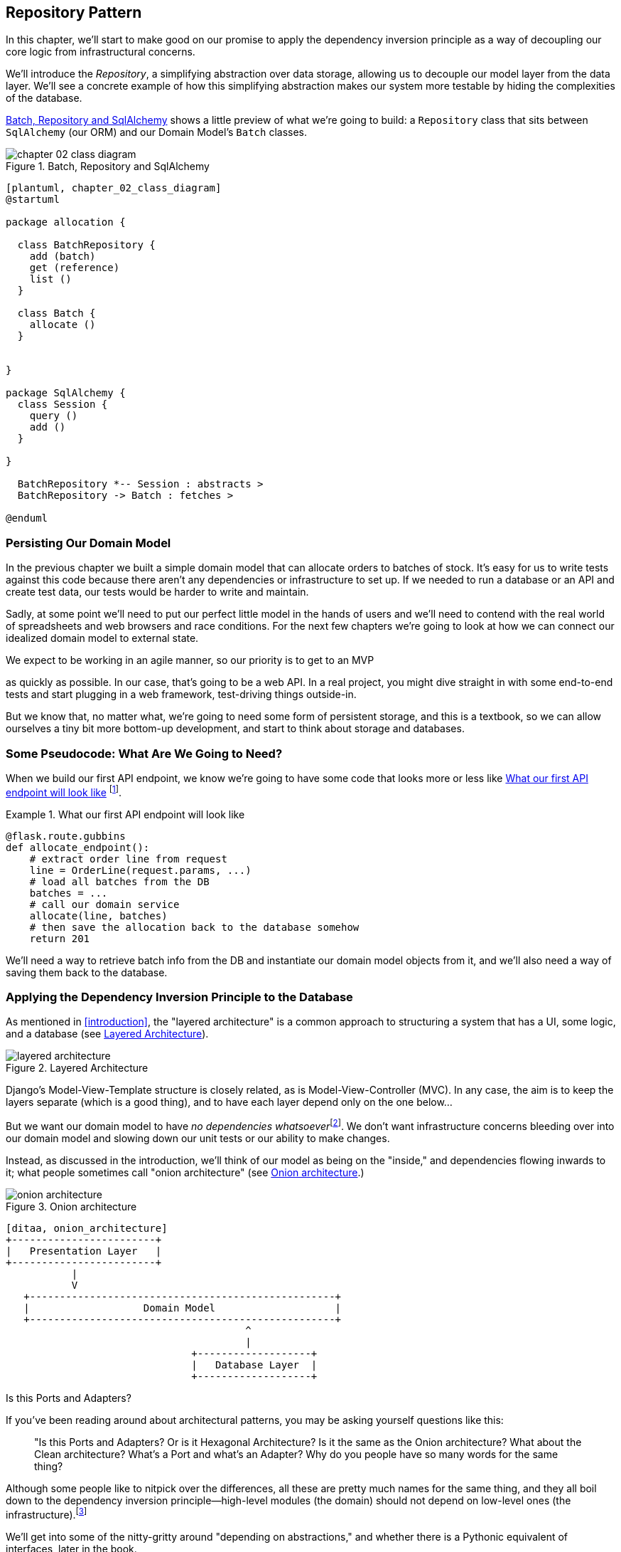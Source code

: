 [[chapter_02_repository]]
== Repository Pattern

In this chapter, we'll start to make good on our promise to apply the
dependency inversion principle as a way of decoupling our core logic from
infrastructural concerns.

We'll introduce the _Repository_, a simplifying abstraction over data storage,
allowing us to decouple our model layer from the data layer.  We'll see a
concrete example of how this simplifying abstraction makes our system more
testable by hiding the complexities of the database.

<<chapter_02_class_diagram>> shows a little preview of what we're going to
build: a `Repository` class that sits between `SqlAlchemy` (our ORM) and our
Domain Model's `Batch` classes.

[[chapter_02_class_diagram]]
.Batch, Repository and SqlAlchemy
image::images/chapter_02_class_diagram.png[]
[role="image-source"]
----
[plantuml, chapter_02_class_diagram]
@startuml

package allocation {

  class BatchRepository {
    add (batch)
    get (reference)
    list ()
  }

  class Batch {
    allocate ()
  }


}

package SqlAlchemy {
  class Session {
    query ()
    add ()
  }

}

  BatchRepository *-- Session : abstracts >
  BatchRepository -> Batch : fetches >

@enduml
----

// [SG] what happenend to the other methods on Batch that came in in Chapter 1


=== Persisting Our Domain Model

In the previous chapter we built a simple domain model that can allocate orders
to batches of stock. It's easy for us to write tests against this code because
there aren't any dependencies or infrastructure to set up. If we needed to run
a database or an API and create test data, our tests would be harder to write
and maintain.

Sadly, at some point we'll need to put our perfect little model in the hands of
users and we'll need to contend with the real world of spreadsheets and web
browsers and race conditions. For the next few chapters we're going to look at
how we can connect our idealized domain model to external state.

We expect to be working in an agile manner, so our priority is to get to an MVP

// [SG] Pedantry, Is this the first time we see acronym MVP

as quickly as possible.  In our case, that's going to be a web API. In a real
project, you might dive straight in with some end-to-end tests and start
plugging in a web framework, test-driving things outside-in.

But we know that, no matter what, we're going to need some form of persistent
storage, and this is a textbook, so we can allow ourselves a tiny bit more
bottom-up development, and start to think about storage and databases.


=== Some Pseudocode: What Are We Going to Need?

When we build our first API endpoint, we know we're going to have
some code that looks more or less like <<api_endpoint_pseudocode>>
footnote:[we've used Flask because it's lightweight, but you don't need
to understand Flask to understand this book.  One of the main points
we're trying to make is that your choice of web framework should be a minor
implementation detail].


[[api_endpoint_pseudocode]]
.What our first API endpoint will look like
====
[role="skip"]
[source,python]
----
@flask.route.gubbins
def allocate_endpoint():
    # extract order line from request
    line = OrderLine(request.params, ...)
    # load all batches from the DB
    batches = ...
    # call our domain service
    allocate(line, batches)
    # then save the allocation back to the database somehow
    return 201
----
====

We'll need a way to retrieve batch info from the DB and instantiate our domain
model objects from it, and we'll also need a way of saving them back to the
database.


=== Applying the Dependency Inversion Principle to the Database

As mentioned in <<introduction>>, the "layered architecture" is a common
approach to structuring a system that has a UI, some logic, and a database (see
<<layered_architecture2>>).


[[layered_architecture2]]
.Layered Architecture
image::images/layered_architecture.png[]


Django's Model-View-Template structure is closely related, as is
Model-View-Controller (MVC). In any case, the aim is to keep the layers
separate (which is a good thing), and to have each layer depend only on the one
below...

But we want our domain model to have __no dependencies whatsoever__footnote:[
I suppose we mean, "no stateful dependencies."  Depending on a helper library is
fine, depending on an ORM or a web framework is not].
We don't want infrastructure concerns bleeding over into our domain model and
slowing down our unit tests or our ability to make changes.

Instead, as discussed in the introduction, we'll think of our model as being on the
"inside," and dependencies flowing inwards to it;  what people sometimes call
"onion architecture" (see <<onion_architecture>>.)

[[onion_architecture]]
.Onion architecture
image::images/onion_architecture.png[]
[role="image-source"]
----
[ditaa, onion_architecture]
+------------------------+
|   Presentation Layer   |
+------------------------+
           |
           V
   +---------------------------------------------------+
   |                   Domain Model                    |
   +---------------------------------------------------+
                                        ^
                                        |
                               +-------------------+
                               |   Database Layer  |
                               +-------------------+
----


.Is this Ports and Adapters?
*******************************************************************************
If you've been reading around about architectural patterns, you may be asking
yourself questions like this:

> "Is this Ports and Adapters?  Or is it Hexagonal Architecture?  Is it the same
> as the Onion architecture?  What about the Clean architecture?  What's a Port
> and what's an Adapter?  Why do you people have so many words for the same thing?

Although some people like to nitpick over the differences, all these are
pretty much names for the same thing, and they all boil down to the
dependency inversion principle--high-level modules (the domain) should
not depend on low-level ones (the infrastructure).footnote:[Mark Seeman has
https://blog.ploeh.dk/2013/12/03/layers-onions-ports-adapters-its-all-the-same/[an excellent blog post]
on the topic.]

We'll get into some of the nitty-gritty around "depending on abstractions,"
and whether there is a Pythonic equivalent of interfaces, later in the book.
*******************************************************************************


=== Reminder: Our Model

Let's remind ourselves of our domain model (see <<model_diagram_reminder>>):
An allocation is the concept of linking an `OrderLine` to a `Batch`.  We're
storing the allocations as a collection on our `Batch` object:

[[model_diagram_reminder]]
.Our Model
image::images/model_diagram.png[]
// see chapter_01_domain_model for diagram source

Let's see how we might translate this to a relational database.


==== The "Normal" ORM Way: Model Depends on ORM

These days it's unlikely that your team are hand-rolling their own SQL queries.
Instead, you're almost certainly using some kind of framework to generate
SQL for you based on your model objects.

These frameworks are called Object-Relational Mappers because they exist to
bridge the conceptual gap between the world of objects and domain modelling, and
the world of databases and relational algebra.

The most important thing an ORM gives us is _persistence ignorance_: the idea
that our fancy domain model doesn't need to know anything about how data are
loaded or persisted. This helps to keep our domain clean of direct dependencies
on particular databases technologies.footnote:[In this sense, using an ORM is
already an example of the DIP. Instead of depending on hardcoded SQL, we depend
on an abstraction, the ORM.  But that's not enough for us, not in this book!]

But if you follow the typical SQLAlchemy tutorial, you'll end up with something
like this:


[[typical_sqlalchemy_example]]
.SQLAlchemy "declarative" syntax, model depends on ORM (orm.py)
====
[role="skip"]
[source,python]
----
from sqlalchemy import Column, ForeignKey, Integer, String
from sqlalchemy.ext.declarative import declarative_base
from sqlalchemy.orm import relationship

Base = declarative_base()

class Order(Base):
    id = Column(Integer, primary_key=True)

class OrderLine(Base):
    id = Column(Integer, primary_key=True)
    sku = Column(String(250))
    qty = Integer(String(250))
    order_id = Column(Integer, ForeignKey('order.id'))
    order = relationship(Order)

class Allocation(Base):
    ...
----
====

You don't need to understand SQLAlchemy to see that our pristine model is now
full of dependencies on the ORM, and is starting to look ugly as hell besides.
Can we really say this model is ignorant of the database? How can it be
separate from storage concerns when our model properties are directly coupled
to database columns?

.Django's ORM Is Essentially the Same, but More Restrictive
*******************************************************************************

If you're more used to Django, the preceding "declarative" SQLAlchemy snippet
translates to something like this:

[[django_orm_example]]
.Django ORM example
====
[source,python]
[role="skip"]
----
class Order(models.Model):
    pass

class OrderLine(models.Model):
    sku = models.CharField(max_length=255)
    qty = models.IntegerField()
    order = models.ForeignKey(Order)

class Allocation(models.Model):
    ...
----
====

The point is the same -- our model classes inherit directly from ORM
classes, so our model depends on the ORM.  We want it to be the other
way around.

Django doesn't provide an equivalent for SQLAlchemy's "classical mapper,"
but see <<appendix_django>> for some examples of how you apply dependency
inversion and the Repository pattern to Django.

*******************************************************************************



==== Inverting the Dependency: ORM Depends on Model

Well, thankfully, that's not the only way to use SQLAlchemy.  The alternative is
to define your schema separately, and an explicit _mapper_ for how to convert
between the schema and our domain model, what SQLAlchemy calls a 
https://docs.sqlalchemy.org/en/latest/orm/mapping_styles.html#classical-mappings[classical mapping].



[[sqlalchemy_classical_mapper]]
.Explicit ORM Mapping with SQLAlchemy Table objects (orm.py)
====
[source,python]
----
from sqlalchemy.orm import mapper, relationship

import model  #<1>


metadata = MetaData()

order_lines = Table(  #<2>
    'order_lines', metadata,
    Column('id', Integer, primary_key=True, autoincrement=True),
    Column('sku', String(255)),
    Column('qty', Integer, nullable=False),
    Column('orderid', String(255)),
)

...

def start_mappers():
    lines_mapper = mapper(model.OrderLine, order_lines)  #<3>
----
====

////
[SG] missing imports?  Don't you need from sqlalchemy import Table, MetaData, Column, Integer, String
Also is 'relationship' used?  Are you not going to tell them that they need to create the table and how
to get the session? Am I missing something, perhaps this is only a code snippet
////

<1> The ORM imports (or "depends on" or "knows about") the domain model, and
    not the other way around.

<2> We define our database tables and columns using SQLAlchemy's abstractions.

<3> And when we call the `mapper` function, SQLAlchemy does its magic to bind
    our domain model classes to the various tables we've defined.

The end result will be that, if we call `start_mappers()`, we will be able to
easily load and save domain model instances from and to the database. But if
we never call that function, then our domain model classes stay blissfully
unaware of the database.

This gives us all the benefits of SQLAlchemy, including the ability to use
`alembic` for migrations, and the ability to transparently query using our
domain classes, as we'll see.

When you're first trying to build your ORM config, it can be useful to write
some tests for it, as in <<orm_tests>>:


[[orm_tests]]
.Testing the ORM directly (throwaway tests) (test_orm.py)
====
[source,python]
----
def test_orderline_mapper_can_load_lines(session):  #<1>
    session.execute(  #<1>
        'INSERT INTO order_lines (orderid, sku, qty) VALUES '
        '("order1", "RED-CHAIR", 12),'
        '("order1", "RED-TABLE", 13),'
        '("order2", "BLUE-LIPSTICK", 14)'
    )
    expected = [
        model.OrderLine("order1", "RED-CHAIR", 12),
        model.OrderLine("order1", "RED-TABLE", 13),
        model.OrderLine("order2", "BLUE-LIPSTICK", 14),
    ]
    assert session.query(model.OrderLine).all() == expected


def test_orderline_mapper_can_save_lines(session):
    new_line = model.OrderLine("order1", "DECORATIVE-WIDGET", 12)
    session.add(new_line)
    session.commit()

    rows = list(session.execute('SELECT orderid, sku, qty FROM "order_lines"'))
    assert rows == [("order1", "DECORATIVE-WIDGET", 12)]
----
====

<1> If you've not used pytest, the `session` argument to this test needs
    explaining.  You don't need to worry about the details of pytest or its
    fixtures for the purposes of this book, but the short explanation is that
    you can define common dependencies for your tests as "fixtures," and
    pytest will inject them to the tests that need them by looking at their
    function arguments.  In this case, it's a SQLAlchemy database session.

///
[SG] I set up the conftest to have a session, and could only get the tests to work if I dropped the
(frozen=True) on the OrderLine dataclass, otherwise I would get dataclasses.FrozenInstanceError: cannot assign to field '_sa_instance_state'
I feel I am having to work quite hard to follow along ;-(. Is not spelling everything out a deliberate tactic to make the reader learn
///

You probably wouldn't keep these tests around--as we'll see shortly, once
you've taken the step of inverting the dependency of ORM and Domain Model, it's
only a small additional step to implement an additional abstraction called the
repository pattern, which will be easier to write tests against, and will
provide a simple, common interface for faking out later in tests.

But we've already achieved our objective of inverting the traditional
dependency: the domain model stays "pure" and free from infrastructure
concerns.  We could throw away SQLAlchemy and use a different ORM, or a totally
different persistence system, and the domain model doesn't need to change at
all.


Depending on what you're doing in your domain model, and especially if you
stray far from the OO paradigm, you may find it increasingly hard to get the
ORM to produce the exact behavior you need,  and you may need to modify your
domain modelfootnote:[Shout out to the amazingly helpful SQLAlchemy
maintainers, and Mike Bayer in particular].  As so often with
architectural decisions, there is a trade-off you'll need to consider.  As the
Zen of Python says, "Practicality beats purity!"

At this point though, our API endpoint might look something like
<<api_endpoint_with_session>>, and we could get it to work just fine.

[[api_endpoint_with_session]]
.Using SQLAlchemy directly in our API endpoint
====
[role="skip"]
[source,python]
----
@flask.route.gubbins
def allocate_endpoint():
    session = start_session()

    # extract order line from request
    line = OrderLine(
        request.params['order_id'],
        request.params['sku'],
        request.params['qty'],
    )

    # load all batches from the DB
    batches = session.query(Batch).all()

    # call our domain service
    allocate(line, batches)

    # save the allocation back to the database
    session.commit()

    return 201
----
====

////
[SG] from what I remember of the previous code if none of the batches can_allocate then this
allocate(line, batches) will raise OutOfStock.  Is it OK to let this bubble up?  Should you
add a try finally to close the session
////

=== Introducing Repository Pattern

The _Repository pattern_ is an abstraction over persistent storage. It hides the
boring details of data access by pretending that all of our data is in memory.

If we had infinite memory in our laptops, we'd have no need for clumsy databases.
Instead, we could just use our objects whenever we liked. What would that look
like?

[[all_my_data]]
.You've got to get your data from somewhere
====
[role="skip"]
[source,python]
----
import all_my_data

def create_a_batch():
    batch = Batch(...)
    all_my_data.batches.add(batch)

def modify_a_batch(batch_id, new_quantity):
    batch = all_my_data.batches.get(batch_id)
    batch.change_initial_quantity(new_quantity)

----
====


Even though our objects are in memory, we need to put them _somewhere_ so we can
find them again. Our in memory data would let us add new objects, just like a
list or a set, and since the objects are in memory we never need to call a
"Save" method, we just fetch the object we care about, and modify it in memory.

// [SG] lovely explanation!

==== The Repository in the Abstract

The simplest repository has just two methods: `add` to put a new item in the
repository, and `get` to return a previously added item.footnote:[
You may be thinking, what about `list` or `delete` or `update`, but in the
ideal world, we only modify our model objects one at a time, and delete is
usually handled as a soft-delete, ie `batch.cancel()`. Finally, update is
taken care of by the Unit of Work, as we'll see in <<chapter_05_uow>>.].
We stick rigidly to using these methods for data access in our domain and our
service layer. This self-imposed simplicity stops us from coupling our domain
model to the database.

Here's what an abstract base class for our repository would look like:

[[abstract_repo]]
.The simplest possible repository (repository.py)
====
[source,python]
----
class AbstractRepository(abc.ABC):

    @abc.abstractmethod  #<1>
    def add(self, batch: model.Batch):
        raise NotImplementedError  #<2>

    @abc.abstractmethod
    def get(self, reference) -> model.Batch:
        raise NotImplementedError
----
====

WARNING: We're using abstract base classes in this book for didactic reasons:
    we hope they help explain what the interface of the repository abstraction
    is.  In real life, we've often found ourselves deleting ABCs from our
    production code, because Python makes it too easy to ignore them, and
    they end up unmaintained and, at worst, misleading.
    In practice we tend to rely on Python's duck-typing to enable abstractions.
    To a Pythonista, a repository is _any_ object that has `add(thing)` and
    `get(id)` methods.

<1> Python tip: `@abc.abstractmethod` is one of the only things that makes
    ABCs actually "work" in Python.   Python will refuse to let you instantiate
    a class that does not implement all the `abstractmethods` defined in its
    parent class

<2> `raise NotImplementedError` is nice but neither necessary nor sufficient.
    In fact, your abstract methods can have real behavior which subclasses
    can call out to, if you want.

NOTE: To really reap the benefits of ABCs (such as they may be) you'll want to
    be running some helpers like `pylint` and `mypy`.


==== What Is the Trade-Off?


[quote, Rich Hickey]
____
You know they say economists know the price of everything and the value of
nothing?  Well, programmers know the benefits of everything and the tradeoffs
of nothing.
____

Whenever we introduce an architectural pattern in this book, we'll always be
trying to ask: "what do we get for this?  And what does it cost us?."


Usually at the very least we'll be introducing an extra layer of abstraction,
and although we may hope it will be reducing complexity overall, it does add
complexity locally, and it has a cost in terms raw numbers of moving parts and
ongoing maintenance.

_Repository pattern_ is probably one of the easiest choices in the book though,
if you've already heading down the DDD and dependency inversion route.  As far
as our code is concerned, we're really just swapping the SQLAlchemy abstraction
(`session.query(Batch)`) for a different one (`batches_repo.get`) which we
designed.

We will have to write a few lines of code in our repository class each time we
add a new domain object that we want to retrieve, but in return we get a very
simple abstraction over our storage layer, which we control. It would make
it very easy to make fundamental changes to the way we store things (see
<<appendix_csvs>>), and as we'll see, it is very easy to fake out for unit tests.

In addition, Repository Pattern is so common in the DDD world that, if you
do collaborate with programmers that have come to Python from the Java and C#
worlds, they're likely to recognize it.  <<repository_pattern_diagram>> shows
an illustration.

[[repository_pattern_diagram]]
.Repository pattern
image::images/repository_pattern_diagram.png[]
[role="image-source"]
----
[ditaa, repository_pattern_diagram]
  +-----------------------------+
  |      Presentation Layer     |
  +-----------------------------+
                 |^
                 ||          +------------------+
                 ||----------|   Domain Model   |
                 ||          |      objects     |
                 ||          +------------------+
                 V|
  +------------------------------+
  |          Repository          |
  +------------------------------+
                 |
                 V
  +------------------------------+
  |        Database Layer        |
  +------------------------------+
----


// TODO: not sure if this diagram is helping.


As always, we start with a test. This would probably be classified as an
integration test, since we're checking that our code (the repository) is
correctly integrated with the database;  hence, the tests tend to mix
raw SQL with calls and assertions on our own code.

TIP: Unlike the ORM tests from earlier, these tests are good candidates for
    staying part of your codebase longer term, particularly if any parts of
    your domain model mean the object-relational map is nontrivial.


[[repo_test_save]]
.Repository test for saving an object (test_repository.py)
====
[source,python]
----
def test_repository_can_save_a_batch(session):
    batch = model.Batch("batch1", "RUSTY-SOAPDISH", 100, eta=None)

    repo = repository.SqlAlchemyRepository(session)
    repo.add(batch)  #<1>
    session.commit()  #<2>

    rows = list(session.execute(
        'SELECT reference, sku, _purchased_quantity, eta FROM "batches"'  #<3>
    ))
    assert rows == [("batch1", "RUSTY-SOAPDISH", 100, None)]
----
====

<1> `repo.add()` is the method under test here

<2> We keep the `.commit()` outside of the repository, and make
    it the responsibility of the caller.  There are pros and cons for
    this, some of our reasons will become clearer when we get to
    <<chapter_05_uow>>.

<3> And we use the raw SQL to verify that the right data has been saved.

The next test involves retrieving batches and allocations so it's more
complex:


[[repo_test_retrieve]]
.Repository test for retrieving a complex object (test_repository.py)
====
[source,python]
----
def insert_order_line(session):
    session.execute(  #<1>
        'INSERT INTO order_lines (orderid, sku, qty)'
        ' VALUES ("order1", "GENERIC-SOFA", 12)'
    )
    [[orderline_id]] = session.execute(
        'SELECT id FROM order_lines WHERE orderid=:orderid AND sku=:sku',
        dict(orderid="order1", sku="GENERIC-SOFA")
    )
    return orderline_id

def insert_batch(session, batch_id):  #<2>
    ...

def test_repository_can_retrieve_a_batch_with_allocations(session):
    orderline_id = insert_order_line(session)
    batch1_id = insert_batch(session, "batch1")
    insert_batch(session, "batch2")
    insert_allocation(session, orderline_id, batch1_id)  #<3>

    repo = repository.SqlAlchemyRepository(session)
    retrieved = repo.get("batch1")

    expected = model.Batch("batch1", "GENERIC-SOFA", 100, eta=None)  #<3>
    assert retrieved == expected  # Batch.__eq__ only compares reference
    assert retrieved.sku == expected.sku
    assert retrieved._purchased_quantity == expected._purchased_quantity
    assert retrieved._allocations == {model.OrderLine("order1", "GENERIC-SOFA", 12)}
----
====


<1> This tests the read side, so the raw SQL is preparing data to be read
    by the `repo.get()`

<2> We'll spare you the details of `insert_batch` and `insert_allocation`,
    the point is to create a couple of different batches, and for the
    batch we're interested in to have one existing order line allocated to it.

<3> And that's what we verify here.

//TODO (DS): Picking a descriptive SKU (e.g. 'comfy-sofa') would make this a
//bit more fun to read.
// Worth explaining why we have to do a follow up query to get the id inserted?j
// Why the underscore in _allocations here? It was already private in the definition
// of the Batch class in chapter 1. Maybe for consistency we want to make them all
// private ('_') and explain that we want to access them through properties for better control?

Whether or not you painstakingly write tests for every model is a judgement
call.  Once you have one class tested for create/modify/save, you might be
happy to go on and do the others with a minimal roundtrip test, or even nothing
at all, if they all follow a similar pattern.  In our case, the ORM config
that sets up the `._allocations` set is a little complex, so it merited a
specific test.


You end up with something like <<batch_repository>>:


[[batch_repository]]
.A typical repository (repository.py)
====
[source,python]
----
class SqlAlchemyRepository(AbstractRepository):

    def __init__(self, session):
        self.session = session

    def add(self, batch):
        self.session.add(batch)

    def get(self, reference):
        return self.session.query(model.Batch).filter_by(reference=reference).one()

    def list(self):
        return self.session.query(model.Batch).all()
----
====


And now our flask endpoint might look something like <<api_endpoint_with_repo>>:

[[api_endpoint_with_repo]]
.Using our repository directly in our API endpoint
====
[role="skip"]
[source,python]
----
@flask.route.gubbins
def allocate_endpoint():
    batches = SqlAlchemyRepository.list()
    lines = [
        OrderLine(l['orderid'], l['sku'], l['qty'])
         for l in request.params...
    ]
    allocate(lines, batches)
    session.commit()
    return 201
----
====


.Exercise for the Reader
******************************************************************************
We bumped into a friend at a DDD conference the other day who said "I haven't
used an ORM in 10 years."  Repository pattern and an ORM both act as abstractions
in front of raw SQL, so using one behind the other isn't really necessary.  Why
not have a go at implementing our repository without using the ORM?

https://github.com/cosmicpython/code/tree/chapter_02_repository_exercise

We've left the repository tests, but figuring out what SQL to write is up
to you.  Perhaps it'll be harder than you think, perhaps it'll be easier,
but the nice thing is--the rest of your application just doesn't care.

******************************************************************************


=== Building a Fake Repository for Tests Is Now Trivial!

Here's one of the biggest benefits of Repository Pattern.


[[fake_repository]]
.A simple fake repository using a set (repository.py)
====
[role="skip"]
[source,python]
----
class FakeRepository(AbstractRepository):

    def __init__(self, batches):
        self._batches = set(batches)

    def add(self, batch):
        self._batches.add(batch)

    def get(self, reference):
        return next(b for b in self._batches if b.reference == reference)

    def list(self):
        return list(self._batches)
----
====

Because it's a simple wrapper around a `set`, all the methods are one-liners.

Using a fake repo in tests is really easy, and we have a simple
abstraction that's easy to use and reason about:

[[fake_repository_example]]
.Example usage of fake repository (test_api.py)
====
[role="skip"]
[source,python]
----
fake_repo = FakeRepository([batch1, batch2, batch3])
----
====

You'll see this fake in action in the next chapter.


TIP: Building fakes for your abstractions is an excellent way to get design
    feedback: if it's hard to fake, then the abstraction is probably too
    complicated.


=== Wrap-Up


.Repository Pattern: Recap
*****************************************************************
Apply Dependency Inversion to your ORM::
    Our domain model should be free of infrastructure concerns,
    so your ORM should import your model, and not the other way
    around.

Repository pattern is a simple abstraction around permanent storage::
    The repository gives you the illusion of a collection of in-memory
    objects. It makes it very easy to create a `FakeRepository` for
    testing, and it makes it easy to swap fundamental details of your
    infrastructure without disrupting your core application. See
    <<appendix_csvs>> for an example.

*****************************************************************

Bearing the Rich Hickey quote in mind, in each chapter we're going to try
and summarize the costs and benefits of each architectural pattern we introduce.
We want to be very clear that we're not saying every single application needs
to be built this way; only sometimes does the complexity of the app and domain
make it worth investing the time and effort in adding these extra layers of
indirection.  With that in mind, <<chapter_02_repository_tradeoffs>> shows
some of the pros and cons of Repository Pattern and our persistence ignorant
model.

////
[SG] is it worth mentioning that the repository is specifically intended for add and get
of our domain model objects, rather than something used to add and get any old data
which you might call a DAO. Repository is more close to the business domain.
////

[[chapter_02_repository_tradeoffs]]
[options="header"]
.Repository Pattern and Peristence Ignorance: The Trade-Offs
|===
|Pros|Cons
a|
* We have a simple interface between persistent storage and our domain model.

* It's easy to make a fake version of the repository for unit testing, or to
  swap out different storage solutions, because we've fully decoupled the model
  from infrastructure concerns.

* Writing the domain model before thinking about persistence helps us focus on
  the business problem at hand.  If we ever want to radically change our approach,
  we can just do that in our model, without needing to worry about foreign keys
  or migrations until later.

* Our database schema is really simple because we have complete control over
  how we map our objects to tables.

a|
* An ORM already buys you some decoupling.  Changing foreign keys might be hard,
  but it should be pretty easy to swap between, eg, MySql and Postgres, if you
  ever need to.

* Maintaining the ORM mappings by hand is extra work and extra code.

* Any extra layer of indirection always increases maintenance costs and
  adds a 'wtf factor' for Python programmers who've never seen Repository Pattern
  before
|===


In a single diagramfootnote:[Diagram inspired by a post called
https://www.reflektis.com/blog/global-complexity-local-simplicity/[Global
complexity, local simplicity], by Rob Vens)]
(<<domain_model_tradeoffs_diagram>>), the central conceit
of is: yes, for simple cases, a decoupled domain model is harder work than
a simple ORM / ActiveRecord pattern. But the more complex the domain, the more
an investment in freeing yourself from infrastructure concerns will pay off,
in terms of the ease of making changes:


[[domain_model_tradeoffs_diagram]]
.Domain Model tradeoffs as a diagram
image::images/domain_model_tradeoffs_diagram.png[]
[role="image-source"]
----
[ditaa, domain_model_tradeoffs_diagram]


Cost of changes

     ^                         /
     |      ActiveRecord / ORM |
     |                         |                             ----/
     |                        /                         ----/
     |                        |                    ----/
     |                       /                ----/
     |                       |           ----/  Domain Model w/ Repository Pattern
     |                      /       ----/
     |                      |  ----/
     |                    ----/
     |               ----/ /
     |          ----/     /
     |     ----/        -/
     |----/          --/
     |           ---/
     |       ----/
     |------/
     |
     +--------------------------------------------------------------->
                      Complexity of Business Domain/Logic
----

Our example code isn't really complex enough to give more than a hint of what
the right-hand side of the graph looks like, but the hints are there.
Imagine, for example, if we decide one day that we want to change allocations
to live on the `OrderLine` instead of on the `Batch` object: if we were using
Django, say, we'd have to define and think through the database migration
before we could run any tests.  As it is, because our model is just plain
Python objects, we can change a `set()` to being a new attribute, without
needing to think about the database until later.


You'll be wondering, how do we actually instantiate these repositories, fake or
real? What will our flask app actually look like?  We'll find out in the next
exciting installment, <<chapter_04_service_layer,the Service Layer pattern>>.

But first, a brief digression.